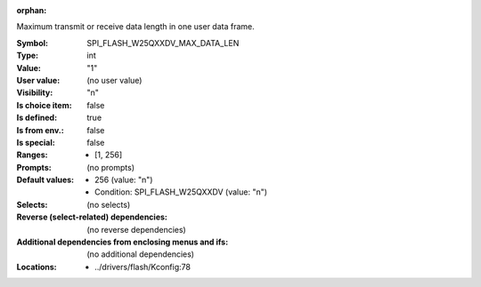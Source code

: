 :orphan:

.. title:: SPI_FLASH_W25QXXDV_MAX_DATA_LEN

.. option:: CONFIG_SPI_FLASH_W25QXXDV_MAX_DATA_LEN:
.. _CONFIG_SPI_FLASH_W25QXXDV_MAX_DATA_LEN:

Maximum transmit or receive data length in one user data frame.



:Symbol:           SPI_FLASH_W25QXXDV_MAX_DATA_LEN
:Type:             int
:Value:            "1"
:User value:       (no user value)
:Visibility:       "n"
:Is choice item:   false
:Is defined:       true
:Is from env.:     false
:Is special:       false
:Ranges:

 *  [1, 256]
:Prompts:
 (no prompts)
:Default values:

 *  256 (value: "n")
 *   Condition: SPI_FLASH_W25QXXDV (value: "n")
:Selects:
 (no selects)
:Reverse (select-related) dependencies:
 (no reverse dependencies)
:Additional dependencies from enclosing menus and ifs:
 (no additional dependencies)
:Locations:
 * ../drivers/flash/Kconfig:78